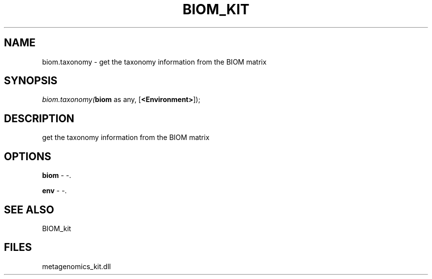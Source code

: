 .\" man page create by R# package system.
.TH BIOM_KIT 1 2000-Jan "biom.taxonomy" "biom.taxonomy"
.SH NAME
biom.taxonomy \- get the taxonomy information from the BIOM matrix
.SH SYNOPSIS
\fIbiom.taxonomy(\fBbiom\fR as any, 
[\fB<Environment>\fR]);\fR
.SH DESCRIPTION
.PP
get the taxonomy information from the BIOM matrix
.PP
.SH OPTIONS
.PP
\fBbiom\fB \fR\- -. 
.PP
.PP
\fBenv\fB \fR\- -. 
.PP
.SH SEE ALSO
BIOM_kit
.SH FILES
.PP
metagenomics_kit.dll
.PP

